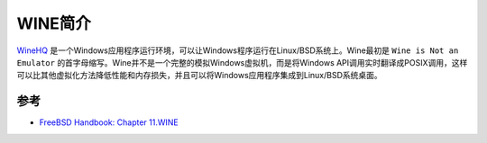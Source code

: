 .. _intro_wine:

=====================
WINE简介
=====================

`WineHQ <https://www.winehq.org/>`_ 是一个Windows应用程序运行环境，可以让Windows程序运行在Linux/BSD系统上。Wine最初是 ``Wine is Not an Emulator`` 的首字母缩写。Wine并不是一个完整的模拟Windows虚拟机，而是将Windows API调用实时翻译成POSIX调用，这样可以比其他虚拟化方法降低性能和内存损失，并且可以将Windows应用程序集成到Linux/BSD系统桌面。


参考
=======

- `FreeBSD Handbook: Chapter 11.WINE <https://docs.freebsd.org/en/books/handbook/wine/>`_
